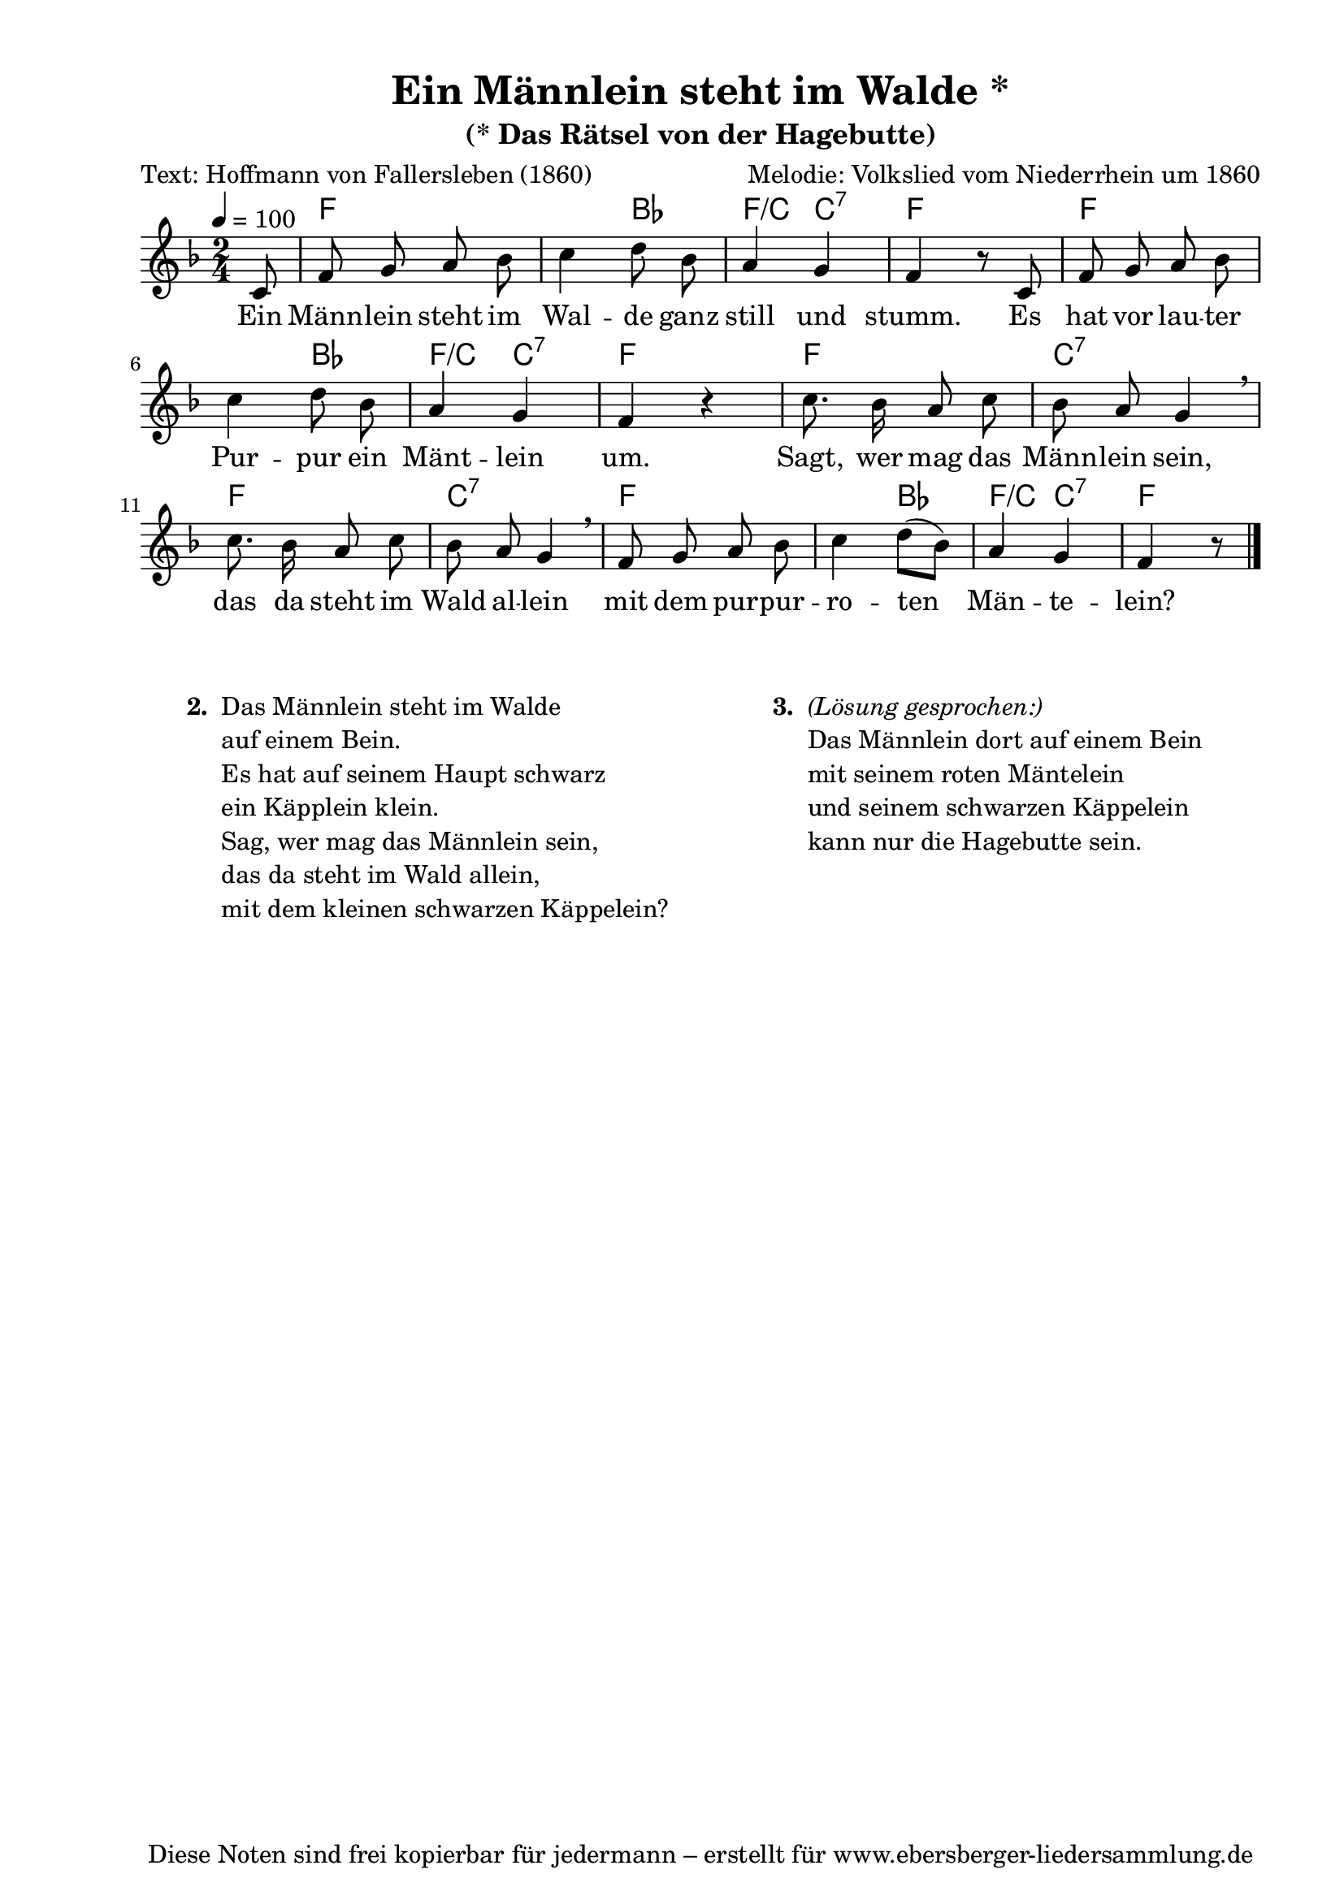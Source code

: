 % Dieses Notenblatt wurde erstellt von Michael Nausch
% Kontakt: michael@nausch.org (PGP public-key 0x2384C849) 

\version "2.16.0"

\header {
  title = "Ein Männlein steht im Walde *"     % Die Überschrift der Noten wird zentriert gesetzt.
  subtitle = "(* Das Rätsel von der Hagebutte)" % weitere zentrierte Überschrift.
  poet = "Text: Hoffmann von Fallersleben (1860)" % Name des Dichters, linksbündig unter dem Unteruntertitel.
  meter = ""                                  % Metrum, linksbündig unter dem Dichter.
  composer = "Melodie: Volkslied vom Niederrhein um 1860" % Name des Komponisten, rechtsbüngig unter dem Unteruntertitel.
  arranger = ""                               % Name des Bearbeiters/Arrangeurs, rechtsbündig unter dem Komponisten.
  tagline = "Diese Noten sind frei kopierbar für jedermann – erstellt für www.ebersberger-liedersammlung.de"
                                              % Zentriert unten auf der letzten Seite.
%  copyright = "Diese Noten sind frei kopierbar für jedermann – erstellt für www.ebersberger-liedersammlung.de"
                                              % Zentriert unten auf der ersten Seite (sollten tatsächlich zwei
                                              % seiten benötigt werden"
}

% Seitenformat und Ränder definieren
\paper {
  #(set-paper-size "a4")    % Seitengröße auf DIN A4 setzen.
  after-title-space = 1\cm  % Die Größe des Abstands zwischen der Überschrift und dem ersten Notensystem.
  bottom-margin = 5\mm      % Der Rand zwischen der Fußzeile und dem unteren Rand der Seite.
  top-margin = 10\mm        % Der Rand zwischen der Kopfzeile und dem oberen Rand der Seite.

  left-margin = 22\mm       % Der Rand zwischen dem linken Seitenrand und dem Beginn der Systeme/Strophen.
  line-width = 175\mm       % Die Breite des Notensystems.
}

\layout {
  indent = #0
}

akkorde = \chordmode {
  \partial 8
  s8 f2 s4 bes f/c c:7 f2 f
  s4 bes f/c c:7 f s4 f2
  c:7 f c:7 f s4 bes f/c c:7 f
}

melodie = \relative c' {
  \clef "treble"
  \time 2/4
  \tempo 4 = 100
  \key f\major
  \autoBeamOff
  \partial 8
	c8 
	f8 g8 a8 bes8
	c4 d8 bes8
	a4 g4
	f4 r8 c8

	f8 g8 a8 bes8
	c4 d8 bes8
	a4 g4
	f4 r4
	c'8. bes16 a8 c8

	bes8 a8 g4 \breathe
	c8. bes16 a8 c8
	bes8 a8 g4 \breathe
	f8 g8 a8 bes8
	c4 d8 ([bes8])
	a4 g4
	f4 r8
  \bar "|."
}

text = \lyricmode {
%  \set stanza = "1."
	Ein Männ -- lein steht im Wal -- de ganz still und stumm.
	Es hat vor lau -- ter Pur -- pur ein Mänt -- lein um.
	Sagt, wer mag das Männ -- lein sein, das da steht im Wald al -- lein
	mit dem pur -- pur -- ro -- ten Män -- te -- lein?
}

\score {
  <<
    \new ChordNames { \akkorde }
    \new Voice = "Lied" { \melodie }
    \new Lyrics \lyricsto "Lied" { \text }
  >>
  \midi { }
  \layout { }
}

\markup {
        \column {
    \hspace #0.1     % schafft ein wenig Platz zur den Noten
    \fill-line {
      \hspace #0.1  % Spalte vom linken Rand, auskommentieren, wenn nur eine Spalte
          \column {      % erste Spalte links
        \line { \bold "  2. "
          \column {
                        "Das Männlein steht im Walde"
			"auf einem Bein."
			"Es hat auf seinem Haupt schwarz"
			"ein Käpplein klein."
			"Sag, wer mag das Männlein sein,"
			"das da steht im Wald allein,"
			"mit dem kleinen schwarzen Käppelein?"
			" "
          }
        }
        \hspace #0.1  % vertikaler Abstand zwischen den Strophen 
        \line { \bold "   "
          \column {
			" "
                  }
                }

      }
% { ab hier auskommentieren, wenn es nur eine Spalte sein soll
      \hspace #0.1    % horizontaler Abstand zwischen den Spalten
          \column {       % zweite Spalte rechts
        \line {
          \bold "  3. "
          \column {   \italic { "(Lösung gesprochen:)"} 
			"Das Männlein dort auf einem Bein"
			"mit seinem roten Mäntelein"
			"und seinem schwarzen Käppelein"
			"kann nur die Hagebutte sein."
			" "
          }
        }
        \hspace #0.1
        \line {
          \bold "   "
          \column {
			" "
          }
        }
      }
% } % bis hier auskommentieren, wenn es nur eine Spalte sein soll
      \hspace #0.1  % Spalte vom linken Rand
        }
  }
}

